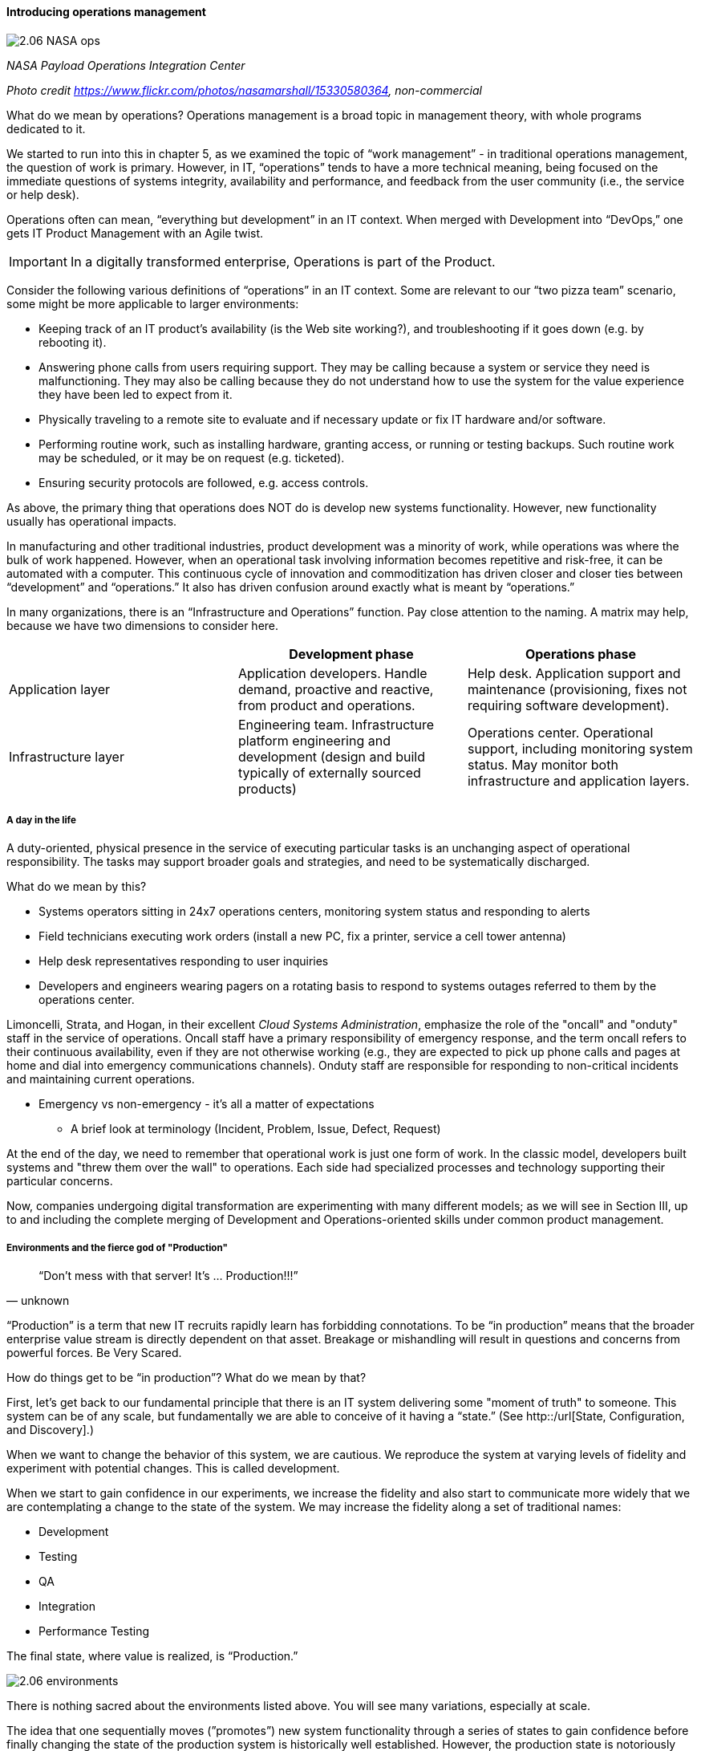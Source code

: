 ==== Introducing operations management

image::images/2.06-NASA-ops.jpg[]
_NASA Payload Operations Integration Center_

_Photo credit https://www.flickr.com/photos/nasamarshall/15330580364, non-commercial_

What do we mean by operations? Operations management is a broad topic in management theory, with whole programs dedicated to it.

We started to run into this in chapter 5, as we examined the topic of “work management” - in traditional operations management, the question of work is primary. However, in IT, “operations” tends to have a more technical meaning, being focused on the immediate questions of systems integrity, availability and performance, and feedback from the user community (i.e., the service or help desk).

Operations often can mean, “everything but development” in an IT context. When merged with Development into “DevOps,” one gets IT Product Management with an Agile twist.

IMPORTANT: In a digitally transformed enterprise, Operations is part of the Product.

Consider the following various definitions of “operations” in an IT context. Some are relevant to our “two pizza team” scenario, some might be more applicable to larger environments:

* Keeping track of an IT product’s availability (is the Web site working?), and troubleshooting if it goes down (e.g. by rebooting it).
* Answering phone calls from users requiring support. They may be calling because a system or service they need is malfunctioning. They may also be calling because they do not understand how to use the system for the value experience they have been led to expect from it.
* Physically traveling to a remote site to evaluate and if necessary update or fix IT hardware and/or software.
* Performing routine work, such as installing hardware, granting access, or running or testing backups. Such routine work may be scheduled, or it may be on request (e.g. ticketed).
* Ensuring security protocols are followed, e.g. access controls.

As above, the primary thing that operations does NOT do is develop new systems functionality. However, new functionality usually has operational impacts.

In manufacturing and other traditional industries, product development was a minority of work, while operations was where the bulk of work happened. However, when an operational task involving information becomes repetitive and risk-free, it can be automated with a computer. This continuous cycle of innovation and commoditization has driven closer and closer ties between “development” and “operations.” It also has driven confusion around exactly what is meant by “operations.”

In many organizations, there is an “Infrastructure and Operations” function. Pay close attention to the naming. A matrix may help, because we have two dimensions to consider here.

[cols="3*", options="header"]
|====
||Development phase
|Operations phase
|Application layer
|Application developers. Handle demand, proactive and reactive, from product and operations.
|Help desk. Application support and maintenance (provisioning, fixes not requiring software development).
|Infrastructure layer
|Engineering team. Infrastructure platform engineering and development (design and build typically of externally sourced products)
|Operations center. Operational support, including monitoring system status. May monitor both infrastructure and application layers.
|====

===== A day in the life
A duty-oriented, physical presence in the service of executing particular tasks is an unchanging aspect of operational responsibility. The tasks may support broader goals and strategies, and need to be systematically discharged.

What do we mean by this?

* Systems operators sitting in 24x7 operations centers, monitoring system status and responding to alerts
* Field technicians executing work orders (install a new PC, fix a printer, service a cell tower antenna)
* Help desk representatives responding to user inquiries
* Developers and engineers wearing pagers on a rotating basis to respond to systems outages referred to them by the operations center.

Limoncelli, Strata, and Hogan, in their excellent _Cloud Systems Administration_, emphasize the role of the "oncall" and "onduty" staff in the service of operations. Oncall staff have a primary responsibility of emergency response, and the term oncall refers to their continuous availability, even if they are not otherwise working (e.g., they are expected to pick up phone calls and pages at home and dial into emergency communications channels). Onduty staff are responsible for responding to non-critical incidents and maintaining current operations.

* Emergency vs non-emergency - it's all a matter of expectations
** A brief look at terminology (Incident, Problem, Issue, Defect, Request)

At the end of the day, we need to remember that operational work is just one form of work. In the classic model, developers built systems and "threw them over the wall" to operations. Each side had specialized processes and technology supporting their particular concerns.

Now, companies undergoing digital transformation are experimenting with many different models; as we will see in Section III, up to and including the complete merging of Development and Operations-oriented skills under common product management.

===== Environments and the fierce god of "Production"

[quote, unknown]
“Don’t mess with that server! It’s … Production!!!”

“Production” is a term that new IT recruits rapidly learn has forbidding connotations. To be “in production” means that the broader enterprise value stream is directly dependent on that asset. Breakage or mishandling will result in questions and concerns from powerful forces. Be Very Scared.

How do things get to be “in production”? What do we mean by that?

First, let’s get back to our fundamental principle that there is an IT system delivering some "moment of truth" to someone. This system can be of any scale, but fundamentally we are able to conceive of it having a “state.” (See http::/url[State, Configuration, and Discovery].)

When we want to change the behavior of this system, we are cautious. We reproduce the system at varying levels of fidelity and experiment with potential changes. This is called development.

When we start to gain confidence in our experiments, we increase the fidelity and also start to communicate more widely that we are contemplating a change to the state of the system. We may increase the fidelity along a set of traditional names: 

* Development
* Testing
* QA
* Integration
* Performance Testing

The final state, where value is realized, is “Production.”

image::images/2.06-environments.png[]

There is nothing sacred about the environments listed above. You will see many variations, especially at scale.

The idea that one sequentially moves (”promotes”) new system functionality through a series of states to gain confidence before finally changing the state of the production system is historically well established. However, the production state is notoriously difficult to reproduce fully, especially in highly distributed environments. While infrastructure as code has simplified the problem, lower environments simply can't match production completely in all its complexity, especially interfaced interactions with other systems or when large, expensive pools of capacity are involved.. Therefore there is always risk in changing the state of the production system. Mitigating strategies include:

* Extensive automated test harnesses that can quickly determine if system behavior has been unfavorably altered.
* Elaborating lower environments with strategies such as service virtualization to make them appear more like production
* Hardening services against their own failure in production, or the failure of services on which they depend
* Reducing the size (and therefore complexity and risk) of changes to production (a key DevOps strategy)
* Ensuring that changes to the production system can be easily and automatically reversed
* Using policy-aware infrastructure management tools

Another important development in environmental approaches is A/B testing. In this approach, the “production” environment is segregated into two or more discrete states, with different features or behaviors exposed to users in order to assess their reactions (see sidebar).

===== Do we need environments at all?
The author has heard it recommended that the term “environment” be eliminated, as it tends to result in turf wars and empire building, and potentially the waste of fixed assets (see chapter 8). Performance environments are particularly in question.

Instead, in a dynamic infrastructure environment (private or public), one simply defines the kind of test one wants to perform and provisions that capacity on-demand.

****
*Testing in Production?*

It used to be that the concept of “testing in production” was frowned upon. Now, with these mitigating strategies, and the recognition that complex systems cannot ever be fully reproduced, there is more tolerance for the idea.

But with older systems that may lack automated testing, incremental deployment, or easy rollback, it is strongly recommended to retain existing promotion strategies, as these are battle-tested and known to reduce risk. Often, their cycle time can be decreased.
****

===== “Development is production”

On the flip side, development systems must never be treated casually.

* The development pipeline itself (Chapter 3, figure X) represents a significant operational commitment.
* The failure of a source code repository, if not backed up, could wipe out a company (see the Code Spaces sidebar in Chapter 2).
* The failure of a build server or package repository could be almost as bad.
* In the digital economy, dozens or hundreds of developers out of work represents a severe operational and financial setback, even if the nominal “production” systems continue to function.

It’s therefore important to treat “development” platforms with the same care as production systems. This requires nuanced approaches: with infrastructure as code, particular virtual machines or containers may represent experiments, expected to fail often and be quickly rebuilt. No need for burdensome change processes when VM base images and containers are being set up and torn down hundreds of times each day!

But the platforms supporting the instantiation and teardown of those VMs are production platforms, supporting the business of new systems development.

